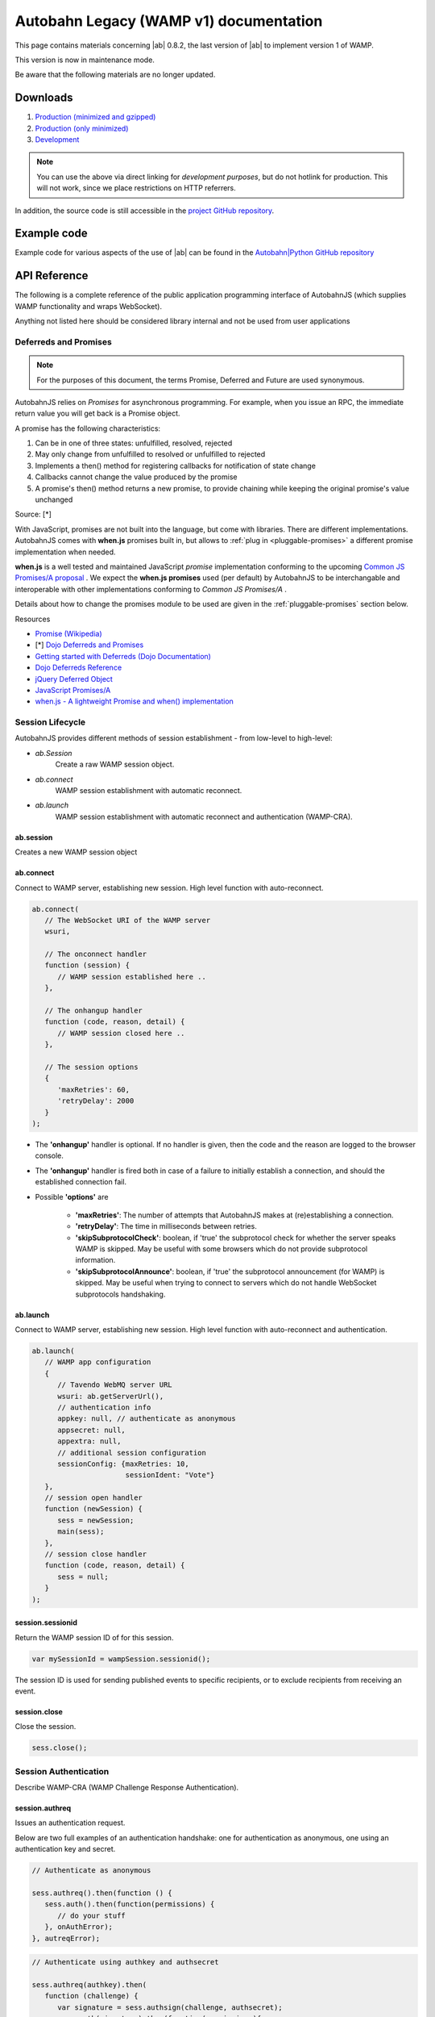.. _reference_wampv1:


Autobahn Legacy (WAMP v1) documentation
=======================================

This page contains materials concerning |ab| 0.8.2, the last version of |ab| to implement version 1 of WAMP.

This version is now in maintenance mode.

Be aware that the following materials are no longer updated.

Downloads
---------

1. `Production (minimized and gzipped) <http://autobahn.s3.amazonaws.com/js/autobahn.min.jgz>`_
2. `Production (only minimized) <http://autobahn.s3.amazonaws.com/js/autobahn.min.js>`_
3. `Development <http://autobahn.s3.amazonaws.com/js/autobahn.js>`_

.. note:: You can use the above via direct linking for *development purposes*, but do not hotlink for production. This will not work, since we place restrictions on HTTP referrers.

In addition, the source code is still accessible in the `project GitHub repository <https://github.com/crossbario/autobahn-js/tree/wamp1>`_.


Example code
------------

Example code for various aspects of the use of |ab| can be found in the `Autobahn|Python GitHub repository <https://github.com/crossbario/autobahn-python/tree/master/examples/twisted/wamp1>`_


API Reference
-------------

The following is a complete reference of the public application programming interface of AutobahnJS (which supplies WAMP functionality and wraps WebSocket).

Anything not listed here should be considered library internal and not be used from user applications

.. _deferreds-and-promises:

Deferreds and Promises
**********************

.. note:: For the purposes of this document, the terms Promise, Deferred and Future are used synonymous.

AutobahnJS relies on *Promises* for asynchronous programming. For example, when you issue an RPC, the immediate return value you will get back is a Promise object.

.. centered:: **A promise is an object that represents the eventual value returned from the completion of an asynchronous operation (such as a RPC).**

A promise has the following characteristics:

#. Can be in one of three states: unfulfilled, resolved, rejected
#. May only change from unfulfilled to resolved or unfulfilled to rejected
#. Implements a then() method for registering callbacks for notification of state change
#. Callbacks cannot change the value produced by the promise
#. A promise's then() method returns a new promise, to provide chaining while keeping the original promise's value unchanged

Source: [*]

With JavaScript, promises are not built into the language, but come with libraries. There are different implementations. AutobahnJS comes with **when.js** promises built in, but allows to :ref:`plug in <pluggable-promises>` a different promise implementation when needed.

**when.js** is a well tested and maintained JavaScript *promise* implementation conforming to the upcoming `Common JS Promises/A proposal <http://wiki.commonjs.org/wiki/Promises/A>`_ . We expect the **when.js promises** used (per default) by AutobahnJS to be interchangable and interoperable with other implementations conforming to *Common JS Promises/A* .

Details about how to change the promises module to be used are given in the :ref:`pluggable-promises` section below.

Resources

* `Promise (Wikipedia) <http://en.wikipedia.org/wiki/Promise_%28programming%29>`_
* [*] `Dojo Deferreds and Promises <http://dojotoolkit.org/documentation/tutorials/1.6/promises/>`_
* `Getting started with Deferreds (Dojo Documentation) <http://dojotoolkit.org/documentation/tutorials/1.6/deferreds/>`_
* `Dojo Deferreds Reference <http://dojotoolkit.org/reference-guide/1.7/dojo/Deferred.html>`_
* `jQuery Deferred Object <http://api.jquery.com/category/deferred-object/>`_
* `JavaScript Promises/A <http://wiki.commonjs.org/wiki/Promises/A>`_
* `when.js - A lightweight Promise and when() implementation <https://github.com/cujojs/when>`_



Session Lifecycle
*****************

AutobahnJS provides different methods of session establishment - from low-level to high-level:

* `ab.Session`
   Create a raw WAMP session object.
* `ab.connect`
   WAMP session establishment with automatic reconnect.
* `ab.launch`
   WAMP session establishment with automatic reconnect and authentication (WAMP-CRA).


ab.session
++++++++++

Creates a new WAMP session object

.. js:function:: ab.Session(wsuri, onopen, onclose, options)

   :param string wsuri: WebSocket URI of WAMP server.
   :param function onopen: Callback fired when session has been estanlished.
   :param function onclose: Callback fired when session has been closed, lost or failed to be established in the first place.
   :param object options: WAMP session options.

   :returns: (*object*) new session object

ab.connect
++++++++++

Connect to WAMP server, establishing new session. High level function with auto-reconnect.

.. js:function:: ab.connect(wsuri, onconnect, onhangup, options)

   :param string wsuri: WebSocket URI of WAMP server.
   :param function onconnect: Callback fired when session has been established.
   :param function onhangup: Callback fired when session has been closed, lost or failed to be established in the first place.
   :param object options: WAMP session options.

.. code-block:: javascript

   ab.connect(
      // The WebSocket URI of the WAMP server
      wsuri,

      // The onconnect handler
      function (session) {
         // WAMP session established here ..
      },

      // The onhangup handler
      function (code, reason, detail) {
         // WAMP session closed here ..
      },

      // The session options
      {
         'maxRetries': 60,
         'retryDelay': 2000
      }
   );

* The **'onhangup'** handler is optional. If no handler is given, then the code and the reason are logged to the browser console.
* The **'onhangup'** handler is fired both in case of a failure to initially establish a connection, and should the established connection fail.
* Possible **'options'** are

   * **'maxRetries'**: The number of attempts that AutobahnJS makes at (re)establishing a connection.
   * **'retryDelay'**: The time in milliseconds between retries.
   * **'skipSubprotocolCheck'**: boolean, if 'true' the subprotocol check for whether the server speaks WAMP is skipped. May be useful with some browsers which do not provide subprotocol information.
   * **'skipSubprotocolAnnounce'**: boolean, if 'true' the subprotocol announcement (for WAMP) is skipped. May be useful when trying to connect to servers which do not handle WebSocket subprotocols handshaking.


ab.launch
+++++++++

Connect to WAMP server, establishing new session. High level function with auto-reconnect and authentication.

.. js:function:: ab.launch ( appconfig, onconnect, onhangup )

   :param object appconfig: WAMP app configuration.
   :param function onconnect: Callback fired when session has been established.
   :param function onhangup: Callback fired when session has been closed, lost or failed to be established in the first place.

.. code-block:: javascript

   ab.launch(
      // WAMP app configuration
      {
         // Tavendo WebMQ server URL
         wsuri: ab.getServerUrl(),
         // authentication info
         appkey: null, // authenticate as anonymous
         appsecret: null,
         appextra: null,
         // additional session configuration
         sessionConfig: {maxRetries: 10,
                         sessionIdent: "Vote"}
      },
      // session open handler
      function (newSession) {
         sess = newSession;
         main(sess);
      },
      // session close handler
      function (code, reason, detail) {
         sess = null;
      }
   );

session.sessionid
+++++++++++++++++

Return the WAMP session ID of for this session.

.. js:function:: wampSession.sessionid ( )

   :returns: (*string*) - The ID of this session or null if session is not open.


.. code-block:: javascript

   var mySessionId = wampSession.sessionid();

The session ID is used for sending published events to specific recipients, or to exclude recipients from receiving an event.



session.close
+++++++++++++

Close the session.

.. js:function:: wampSession.close ( )

.. code-block:: javascript

   sess.close();


Session Authentication
**********************

Describe WAMP-CRA (WAMP Challenge Response Authentication).


session.authreq
+++++++++++++++

Issues an authentication request.

.. js:function:: wampSession.authreq ( authkey, extra )

   :param string authkey: Authentication key, i.e. user or application name. If undefined, anonymous authentication is performed.
   :param object extra: Authentication extra information - optional.


   :returns: (*deferred object*) A deferred, the success handler of which will be fired with an authentication challenge.


Below are two full examples of an authentication handshake: one for authentication as anonymous, one using an authentication key and secret.

.. code-block:: javascript

   // Authenticate as anonymous

   sess.authreq().then(function () {
      sess.auth().then(function(permissions) {
         // do your stuff
      }, onAuthError);
   }, autreqError);


.. code-block:: javascript

   // Authenticate using authkey and authsecret

   sess.authreq(authkey).then(
      function (challenge) {
         var signature = sess.authsign(challenge, authsecret);
         sess.auth(signature).then(function(permissions){
            // do your stuff
         }, onAuthError);
      }, autreqError);

**'Extra'** is a dictionary. The functions that the **'extra'** serves are up to the implementation. Data in the **'extra'** can e.g. be used to define a role for the user.


session.authsign
++++++++++++++++

Signs an authentication challenge.

.. js:function:: wampSession.authsign ( challenge, secret )

   :param string challenge: Authentication challenge as returned by the WAMP server upon a authentication request.
   :param string secret: Authentication secret.

   :returns: (*string*) Authentication signature. This is then given to wampSession.auth to finish the authentication handshake.


.. code-block:: javascript

   var signature = sess.authsign(challenge, authsecret);

Signing of the challenge may be using the cleartext password, as shown above.

When the server stores the password hashed and salted, WAMP offers a function to derive the secret as stored on the server, and sign using this.
In these cases the challenge string contains the salt the server used.

.. code-block:: javascript

   var secret = ab.deriveKey(authsecret, JSON.parse(challenge).authextra);

   var signature = sess.authsign(challenge, secret);

Signing may also be via a third party, e.g. the Web server that the application is served from and to which it already is authenticated.

This could use something like this example function for the signing request:

.. code-block:: javascript

   function authsignremote(url, challenge) {

      var res = new XMLHttpRequest();
      res.open('POST', url, false);
      res.send(challenge);

      if (res.status == 200) {
         try {
            var r = res.responseText;
            console.log(r);
            return r;
         } catch (e) {
            return null;
         }
      } else {
         return null;
      }
   };

and the signature would then be created like

.. code-block:: javascript

   var signature = authsignremote("/authsign", challenge);



session.auth
++++++++++++

Authenticate, finishing the authentication handshake.

.. js:function:: wampSession.auth ( signature )

   :param string signature: A authentication signature.

   :returns: (*deferred object*) A deferred, the success handler of which will be fired with the granted permissions.


.. code-block:: javascript

   sess.auth(response).then(function(permissions){
      // do your stuff
   }, onAuthError);



Publish and Subscribe
*********************


session.subscribe
+++++++++++++++++

Subscribe to a given topic, subsequently receive events published under the topic.

.. js:function:: wampSession.subscribe(topic, callback)

   :param string topic: An URI or CURIE of the topic to subscribe to.
   :param function callback: The event handler to fire when receiving an event under the subscribed topic.


.. code-block:: javascript

   sess.subscribe("http://example.com/event#myevent1", function (topic, event) {
      console.log("Event 1 received!");
   });

Notes

* The method runs asynchronously and does not provide feedback whether a subscription was successful or not.
* A subscription may fail for example, when the WAMP server employs topic-based authorization and the client is not authorized to access or subscribe to the respective topic.
* The topic can be specified either using a fully qualified URI, or a CURIE for which a prefix shorthand was previously established on the session.

You can hook up *one callback* to *multiple topics*, and since your callbacks will receive the topic for which they get fired, switch in your callback:

.. code-block:: javascript

   function myCallback(topic, event) {

      switch (topic) {
         case "http://example.com/event#myevent1":
            // handle event 1
            break;
         case "http://example.com/event#myevent2":
            // handle event 2
            break;
         default:
            break;
      }
   };

   sess.subscribe("http://example.com/event#myevent1", myCallback);
   sess.subscribe("http://example.com/event#myevent2", myCallback);

You can also hook up *multiple callbacks* to the *same topic*:

.. code-block:: javascript

   var myEvent1Topic = "http://example.com/event#myevent1";

   sess.subscribe(myEvent1Topic, function (topic, event) {
      // first code to handle event 1
   });

   sess.subscribe(myEvent1Topic, function (topic, event) {
      // more code to handle event 1
   });

Notes

* Upon the first subscribe to a topic, a WAMP message is sent to the server to subscribe the WAMP client for that topic.
* Subsequent subscribes for a topic already previously subscribed to do not trigger a send of another WAMP message. The *client* already has a subscription, and merely registers (client side) the additional callback to be fired for events received on the respective topic.
* A subscribe to a topic *and* for a callback that is already registered raises an exception.
* Multiple callbacks registered for one topic are fired in the order they were registered.


session.unsubscribe
+++++++++++++++++++

Unsubscribe any callback(s) currently subscribed from the given topic.

.. js:function:: wampSession.unsubscribe ( topic )

   :param string topic: The URI or CURIE of the topic to unsubscribe from.

.. code-block:: javascript

   var myTopic = "http://example.com/myEvent1Topic";

   sess.subscribe(myTopic, topicHandler1);
   sess.subscribe(myTopic, topicHandler2);

   sess.unsubscribe(myTopic);

In the above example, events for **'myTopic'** are no longer received, and neither callback handler is fired.



session.unsubscribe
+++++++++++++++++++

Unsubscribe only the given callback currently subscribed from the given topic.

.. js:function:: wampSession.unsubscribe ( topic, callback )

   :param string topic: The URI or CURIE of the topic to unsubscribe from.
   :param function callback: The event handler for which to remove the subscription.

.. code-block:: javascript

   var myTopic = "http://example.com/myEvent1Topic";

   sess.subscribe(myTopic, topicHandler1);
   sess.subscribe(myTopic, topicHandler2);

   sess.unsubscribe(myTopic, topicHandler1);

In the above example, events for **'myTopic'** are still received, but callback handler **'topicHandler1'** is no longer called.


session.publish
+++++++++++++++

Publish the given event (which may be of simple type, or any JSON serializable object) to the given topic.

.. js:function:: wampSession.publish(topic, event)

   :param string topic: The URI or CURIE of the topic to publish to.
   :param object event: The event to be published.

.. code-block:: javascript

   var myTopic = "http://example.com/myEvent1Topic";
   var myEvent = {eventname: "myEvent", eventDetails: ["something happened", "today"]};


   sess.publish(myTopic, myEvent);


session.publish
+++++++++++++++

Publish the given event (which may be of simple type, or any JSON serializable object) to the given topic, specifying whether to exclude myself or not.

.. js:function:: wampSession.publish(topic, event, excludeMe)

   :param string topic: The URI or CURIE of the topic to publish to.
   :param object event: The event to be published.
   :param bool excludeMe: Exclude me (the publisher) from the receivers for this publication (if I am subscribed)

.. code-block:: javascript

   var myEvent1Topic = "http://example.com/event#myevent1";

   sess.subscribe(myEvent1Topic, function(topic, event){
      console.log(topic, event);
   });

   sess.publish(myEvent1Topic, "Hello world!", true);
   sess.publish(myEvent1Topic, "Foobar!", false);

In the above example, only the publication of "Foobar" is sent to the publisher and logged.


session.publish
+++++++++++++++

Publish the given event (which may be of simple type, or any JSON serializable object) to the given topic, specifying a group of clients that do not receive the event, or a group that receives the event.

.. js:function:: wampSession.publish(topic, event, exclude, eligible)

   :param string topic: The URI or CURIE of the topic to publish to.
   :param object event: The event to be published.
   :param array exclude: Explicit list of clients to exclude from this publication, given as array of session IDs.
   :param array eligible: Explicit list of clients that are eligible for this publication, given as array of session IDs.

.. code-block:: javascript

   var myEvent1Topic = "http://example.com/event#myevent1";
   var mySessionId = sess.sessionid();

   sess.subscribe(myEvent1Topic, function(topic, event){
      console.log(topic, event);
   });

   sess.publish(myEvent1Topic, "Hello world!", [], [mySessionId] );
   sess.publish(myEvent1Topic, "Foobar!", [client1SessionId, client23SessionId], [mySessionId]);

In the above example, the first publish is equivalent to setting the option **'excludeMe'** to true.

In the second publish, Clients 1 & 23 would not receive the event, while all other subscribed clients would receive it - including the sender.



Remote Procedure Calls
**********************

session.call
++++++++++++

Publish the given event (which may be of simple type, or any JSON serializable object) to the given topic.

.. js:function:: wampSession.call ( method, ... )

   :param string method: The URI or CURIE of the remote procedure to call.
   :param varargs of object(s) ...: Remote procedure call arguments, zero or more values.

   :returns: (*deferred object*) The call result deferred, upon which you can add success and error processing.


.. code-block:: javascript

   sess.call("http://example.com/rpc1", arg1, arg2, arg3).then(function (result) {
      // do stuff with the result
   }, function(error) {
      // handle the error
   });

* The method to be called is identified by a valid HTTP URI.
* The call may have zero or more arguments.
* Both the success handler and the error handler receive a single return value. This may be any JSON object.
* The error handler is optional.




URI Handling
************

session.prefix
++++++++++++++

Establish the given prefix for use in CURIEs in the session.

.. js:function:: wampSession.prefix ( prefix, uri )

   :param string prefix: The prefix to be established for subsequent use in CURIEs.
   :param string uri: The fully qualified URI to establish a CURIE prefix for.

.. code-block:: javascript

   sess.prefix("myEvents", "http://example.com/events/");
   sess.prefix("myRPCs", "http://example.com/rpcs#");

   sess.subscribe("myEvents:foo");
   sess.call("myRPCs:bar").then(barSuccess, barError);

In the above, *"myEvents:foo"* is equivalent to *"http://example.com/events/foo"* and *"myRPCs:bar"* to *"http://example.com/rpcs#bar"*.



session.shrink
++++++++++++++

Shrink the given fully qualified URI to a CURIE. A CURIE prefix must have been previously defined in this session.

.. js:function:: wampSession.shrink ( uri, pass )

   :param string uri: The fully qualified URI to be shrunk to CURIE.
   :param bool pass: If argument present and true, return the unmodified URI when no prefix was defined previously in this session to shrink the URI.

.. code-block:: javascript

   sess.prefix("myEvents", "http://example.com/events/");

   var foobar = sess.shrink("http://example.com/events/foobar");

In the above, **"foobar"** is assigned as *"myEvents:foobar"*.



session.resolve
+++++++++++++++

Resolves the given CURIE to a fully qualified URI. The CURIE prefix must have been previously defined in this session.

.. js:function:: wampSession.resolve ( curie, pass )

   :param string curie: Resolves the The fully qualified URI to establish a CURIE prefix for.
   :param bool pass: If argument present and true, return the unmodified URI when no prefix was defined to.

.. code-block:: javascript

   sessi.prefix("myEvents", "http://example.com/events/");

   var foobar = sess.resolve("myEvents:foobar");

In the above, **"foobar"** is assigned as *"http://example.com/events/foobar"*.



Settings and Diagnostics
************************

ab.debug
++++++++

Turn on/off debugging of WAMP and/or WebSocket communication.

.. js:function:: ab.debug ( wamp, ws )

   :param bool wamp:  If true, enable debugging of WAMP level communication.
   :param bool ws: If true, enable debugging of WebSocket level communication.


ab.version
++++++++++

Return the AutobahnJS version.

.. js:function:: ab.version ( )

   :returns: (*string*) AutobahnJS version string.


.. _pluggable-promises:

Pluggable Promises
++++++++++++++++++

The promises module to be used can be set by changing the value of ab._Deferred from its default value of "when.defer", e.g.

.. code-block:: javascript

   ab._Deferred = jQuery.Deferred;
